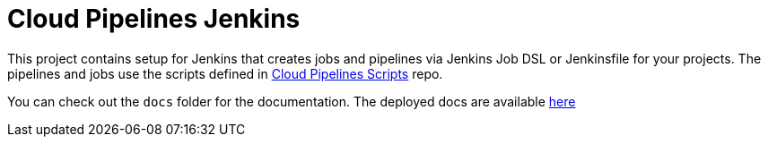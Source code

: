= Cloud Pipelines Jenkins

This project contains setup for Jenkins that creates jobs and pipelines
via Jenkins Job DSL or Jenkinsfile for your projects. The pipelines and
jobs use the scripts defined in
https://github.com/CloudPipelines/scripts[Cloud Pipelines Scripts] repo.

You can check out the `docs` folder for the documentation. The deployed docs are available https://cloudpipelines.github.io/jenkins/[here]
